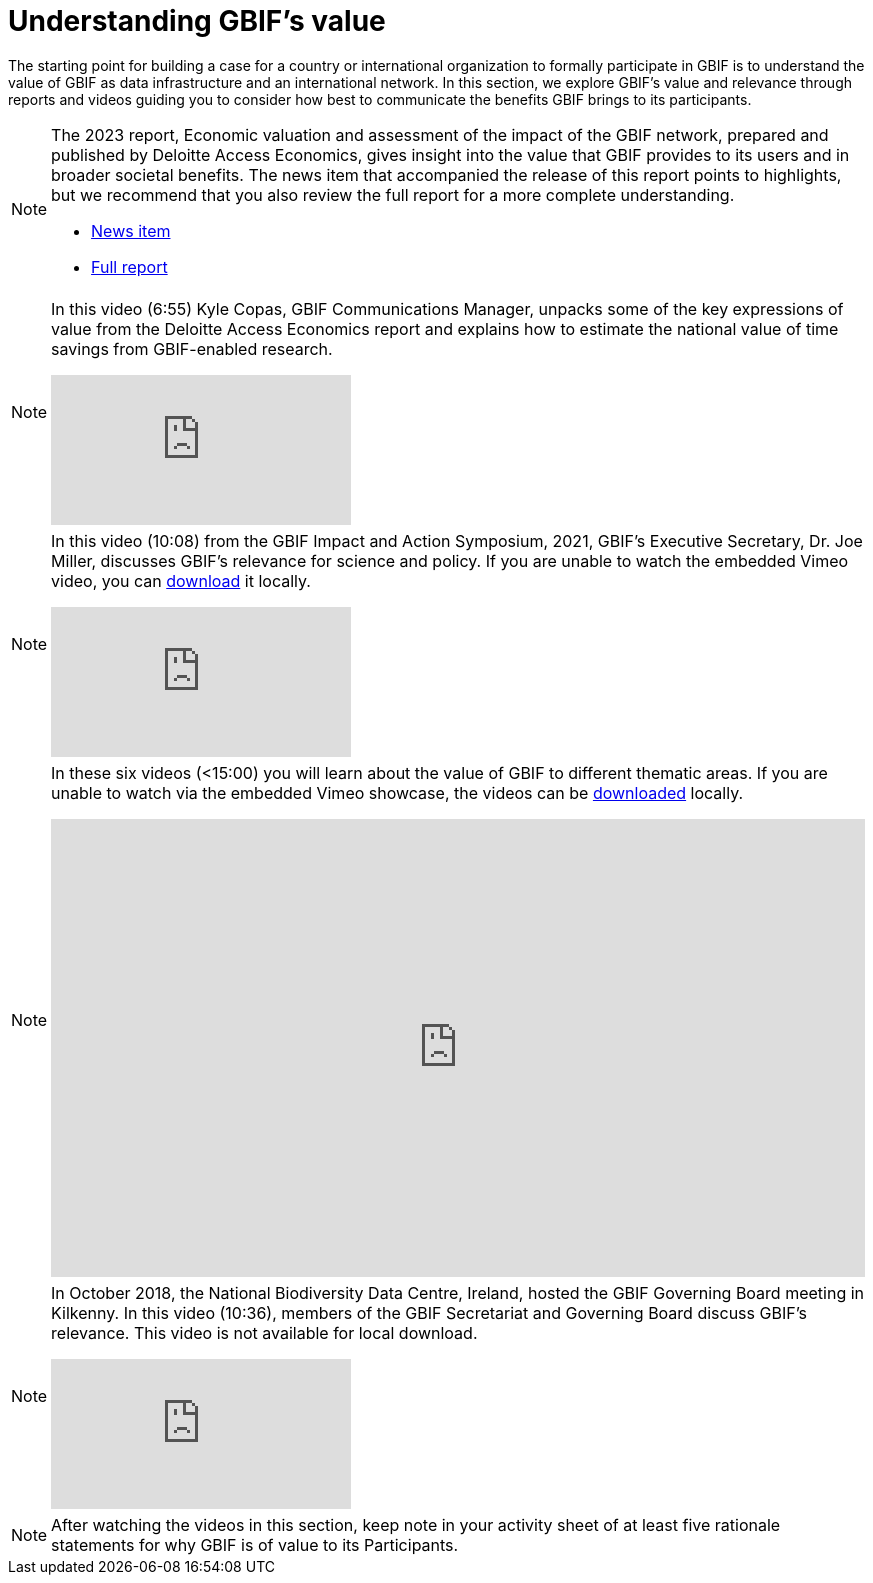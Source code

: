 = Understanding GBIF's value

The starting point for building a case for a country or international organization to formally participate in GBIF is to understand the value of GBIF as data infrastructure and an international network. 
In this section, we explore GBIF’s value and relevance through reports and videos guiding you to consider how best to communicate the benefits GBIF brings to its participants.

[NOTE.documentation]
====
The 2023 report, Economic valuation and assessment of the impact of the GBIF network, prepared and published by Deloitte Access Economics, gives insight into the value that GBIF provides to its users and in broader societal benefits. 
The news item that accompanied the release of this report points to highlights, but we recommend that you also review the full report for a more complete understanding.

* https://www.gbif.org/news/5WZThcL928vmPnSvrGhZfE/report-reveals-return-on-investments-in-gbif[News item^] 
* https://www.deloitte.com/au/en/services/economics/perspectives/total-economic-value-open-access-database-living-world.html[Full report^] 
====

[NOTE.presentation]
====
In this video (6:55) Kyle Copas, GBIF Communications Manager, unpacks some of the key expressions of value from the Deloitte Access Economics report and explains how to estimate the national value of time savings from GBIF-enabled research.

[.responsive-video]
video::865685244[vimeo]
====

[NOTE.presentation]
====
In this video (10:08) from the GBIF Impact and Action Symposium, 2021, GBIF's Executive Secretary, Dr. Joe Miller, discusses GBIF's relevance for science and policy. 
If you are unable to watch the embedded Vimeo video, you can link:../videos/Dr_Joe_Miller_GBIF.zip[download,opts=download] it locally.

[.responsive-video]
video::656603612[vimeo]
====

[NOTE.presentation]
====
In these six videos (<15:00) you will learn about the value of GBIF to different thematic areas. 
If you are unable to watch via the embedded Vimeo showcase, the videos can be link:../videos/ValueOfGBIFVideos.zip[downloaded,opts=download] locally.

ifdef::backend-pdf[]
The presentation can be viewed in the online version of the course.
endif::backend-pdf[]

ifndef::backend-pdf[]
++++
<div style='padding:56.25% 0 0 0;position:relative;'><iframe src='https://vimeo.com/showcase/9461923/embed' allowfullscreen frameborder='0' style='position:absolute;top:0;left:0;width:100%;height:100%;'></iframe></div>
++++
endif::backend-pdf[]
====

[NOTE.presentation]
====
In October 2018, the National Biodiversity Data Centre, Ireland, hosted the GBIF Governing Board meeting in Kilkenny. In this video (10:36), members of the GBIF Secretariat and Governing Board discuss GBIF's relevance. 
This video is not available for local download.

[.responsive-video]
video::2bv2Iz0cJ0g[youtube]
====

[NOTE.activity]
====
After watching the videos in this section, keep note in your activity sheet of at least five rationale statements for why GBIF is of value to its Participants. 
====
